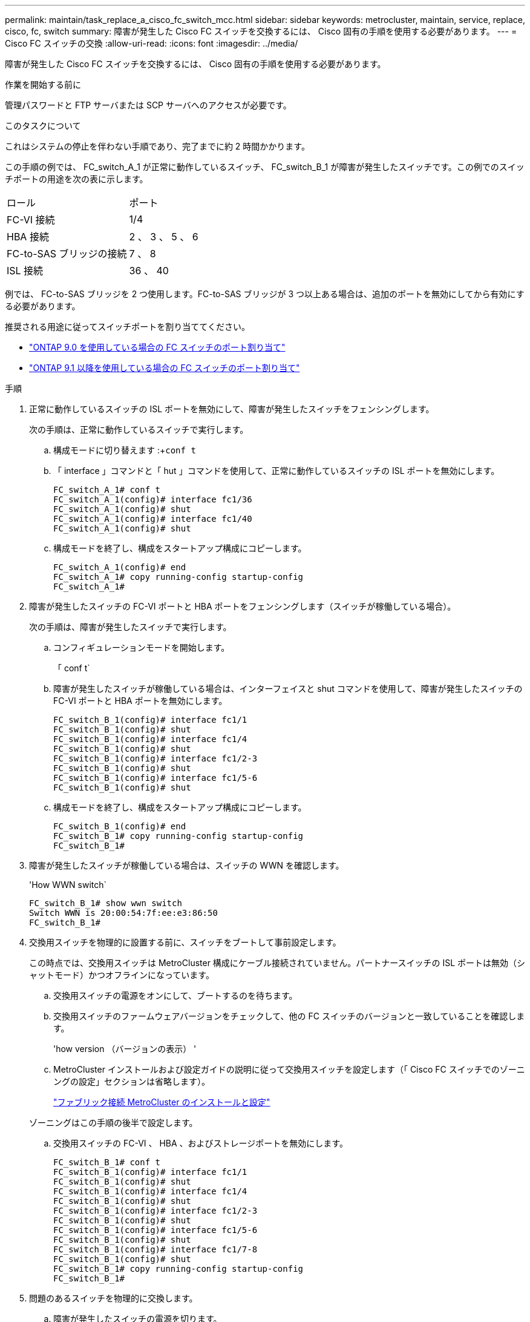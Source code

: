 ---
permalink: maintain/task_replace_a_cisco_fc_switch_mcc.html 
sidebar: sidebar 
keywords: metrocluster, maintain, service, replace, cisco, fc, switch 
summary: 障害が発生した Cisco FC スイッチを交換するには、 Cisco 固有の手順を使用する必要があります。 
---
= Cisco FC スイッチの交換
:allow-uri-read: 
:icons: font
:imagesdir: ../media/


[role="lead"]
障害が発生した Cisco FC スイッチを交換するには、 Cisco 固有の手順を使用する必要があります。

.作業を開始する前に
管理パスワードと FTP サーバまたは SCP サーバへのアクセスが必要です。

.このタスクについて
これはシステムの停止を伴わない手順であり、完了までに約 2 時間かかります。

この手順の例では、 FC_switch_A_1 が正常に動作しているスイッチ、 FC_switch_B_1 が障害が発生したスイッチです。この例でのスイッチポートの用途を次の表に示します。

|===


| ロール | ポート 


 a| 
FC-VI 接続
 a| 
1/4



 a| 
HBA 接続
 a| 
2 、 3 、 5 、 6



 a| 
FC-to-SAS ブリッジの接続
 a| 
7 、 8



 a| 
ISL 接続
 a| 
36 、 40

|===
例では、 FC-to-SAS ブリッジを 2 つ使用します。FC-to-SAS ブリッジが 3 つ以上ある場合は、追加のポートを無効にしてから有効にする必要があります。

推奨される用途に従ってスイッチポートを割り当ててください。

* link:concept_port_assignments_for_fc_switches_when_using_ontap_9_0.html["ONTAP 9.0 を使用している場合の FC スイッチのポート割り当て"]
* link:concept_port_assignments_for_fc_switches_when_using_ontap_9_1_and_later.html["ONTAP 9.1 以降を使用している場合の FC スイッチのポート割り当て"]


.手順
. 正常に動作しているスイッチの ISL ポートを無効にして、障害が発生したスイッチをフェンシングします。
+
次の手順は、正常に動作しているスイッチで実行します。

+
.. 構成モードに切り替えます :+`conf t`
.. 「 interface 」コマンドと「 hut 」コマンドを使用して、正常に動作しているスイッチの ISL ポートを無効にします。
+
[listing]
----
FC_switch_A_1# conf t
FC_switch_A_1(config)# interface fc1/36
FC_switch_A_1(config)# shut
FC_switch_A_1(config)# interface fc1/40
FC_switch_A_1(config)# shut
----
.. 構成モードを終了し、構成をスタートアップ構成にコピーします。
+
[listing]
----
FC_switch_A_1(config)# end
FC_switch_A_1# copy running-config startup-config
FC_switch_A_1#
----


. 障害が発生したスイッチの FC-VI ポートと HBA ポートをフェンシングします（スイッチが稼働している場合）。
+
次の手順は、障害が発生したスイッチで実行します。

+
.. コンフィギュレーションモードを開始します。
+
「 conf t`

.. 障害が発生したスイッチが稼働している場合は、インターフェイスと shut コマンドを使用して、障害が発生したスイッチの FC-VI ポートと HBA ポートを無効にします。
+
[listing]
----
FC_switch_B_1(config)# interface fc1/1
FC_switch_B_1(config)# shut
FC_switch_B_1(config)# interface fc1/4
FC_switch_B_1(config)# shut
FC_switch_B_1(config)# interface fc1/2-3
FC_switch_B_1(config)# shut
FC_switch_B_1(config)# interface fc1/5-6
FC_switch_B_1(config)# shut
----
.. 構成モードを終了し、構成をスタートアップ構成にコピーします。
+
[listing]
----
FC_switch_B_1(config)# end
FC_switch_B_1# copy running-config startup-config
FC_switch_B_1#
----


. 障害が発生したスイッチが稼働している場合は、スイッチの WWN を確認します。
+
'How WWN switch`

+
[listing]
----
FC_switch_B_1# show wwn switch
Switch WWN is 20:00:54:7f:ee:e3:86:50
FC_switch_B_1#
----
. 交換用スイッチを物理的に設置する前に、スイッチをブートして事前設定します。
+
この時点では、交換用スイッチは MetroCluster 構成にケーブル接続されていません。パートナースイッチの ISL ポートは無効（シャットモード）かつオフラインになっています。

+
.. 交換用スイッチの電源をオンにして、ブートするのを待ちます。
.. 交換用スイッチのファームウェアバージョンをチェックして、他の FC スイッチのバージョンと一致していることを確認します。
+
'how version （バージョンの表示） '

.. MetroCluster インストールおよび設定ガイドの説明に従って交換用スイッチを設定します（「 Cisco FC スイッチでのゾーニングの設定」セクションは省略します）。
+
link:../install-fc/index.html["ファブリック接続 MetroCluster のインストールと設定"]

+
ゾーニングはこの手順の後半で設定します。

.. 交換用スイッチの FC-VI 、 HBA 、およびストレージポートを無効にします。
+
[listing]
----
FC_switch_B_1# conf t
FC_switch_B_1(config)# interface fc1/1
FC_switch_B_1(config)# shut
FC_switch_B_1(config)# interface fc1/4
FC_switch_B_1(config)# shut
FC_switch_B_1(config)# interface fc1/2-3
FC_switch_B_1(config)# shut
FC_switch_B_1(config)# interface fc1/5-6
FC_switch_B_1(config)# shut
FC_switch_B_1(config)# interface fc1/7-8
FC_switch_B_1(config)# shut
FC_switch_B_1# copy running-config startup-config
FC_switch_B_1#
----


. 問題のあるスイッチを物理的に交換します。
+
.. 障害が発生したスイッチの電源を切ります。
.. 交換用スイッチの電源をオフにします。
.. 障害が発生したスイッチのケーブルを外してスイッチを取り外し、どのケーブルがどのポートに接続されているかをメモします。
.. 交換用スイッチをラックに取り付けます。
.. 交換用スイッチを、障害が発生したスイッチとまったく同じ配線でケーブル接続します。
.. 交換用スイッチの電源をオンにします。


. 交換用スイッチの ISL ポートを有効にします。
+
[listing]
----
FC_switch_B_1# conf t
FC_switch_B_1(config)# interface fc1/36
FC_switch_B_1(config)# no shut
FC_switch_B_1(config)# end
FC_switch_B_1# copy running-config startup-config
FC_switch_B_1(config)# interface fc1/40
FC_switch_B_1(config)# no shut
FC_switch_B_1(config)# end
FC_switch_B_1#
----
. 交換用スイッチの ISL ポートが動作していることを確認します。
+
「インターフェイスの概要」

. 交換用スイッチのゾーニングを MetroCluster の設定に合わせて調整します。
+
.. 正常に動作しているファブリックからゾーニング情報を配信します。
+
この例では、 FC_switch_B_1 が交換され、ゾーニング情報が FC_switch_A_1 から取得されます。

+
[listing]
----
FC_switch_A_1(config-zone)# zoneset distribute full vsan 10
FC_switch_A_1(config-zone)# zoneset distribute full vsan 20
FC_switch_A_1(config-zone)# end
----
.. 交換用スイッチで、正常に動作しているスイッチからゾーニング情報が適切に取得されたことを確認します。
+
「ゾーンの方法」

+
[listing]
----
FC_switch_B_1# show zone
zone name FC-VI_Zone_1_10 vsan 10
  interface fc1/1 swwn 20:00:54:7f:ee:e3:86:50
  interface fc1/4 swwn 20:00:54:7f:ee:e3:86:50
  interface fc1/1 swwn 20:00:54:7f:ee:b8:24:c0
  interface fc1/4 swwn 20:00:54:7f:ee:b8:24:c0

zone name STOR_Zone_1_20_25A vsan 20
  interface fc1/2 swwn 20:00:54:7f:ee:e3:86:50
  interface fc1/3 swwn 20:00:54:7f:ee:e3:86:50
  interface fc1/5 swwn 20:00:54:7f:ee:e3:86:50
  interface fc1/6 swwn 20:00:54:7f:ee:e3:86:50
  interface fc1/2 swwn 20:00:54:7f:ee:b8:24:c0
  interface fc1/3 swwn 20:00:54:7f:ee:b8:24:c0
  interface fc1/5 swwn 20:00:54:7f:ee:b8:24:c0
  interface fc1/6 swwn 20:00:54:7f:ee:b8:24:c0

zone name STOR_Zone_1_20_25B vsan 20
  interface fc1/2 swwn 20:00:54:7f:ee:e3:86:50
  interface fc1/3 swwn 20:00:54:7f:ee:e3:86:50
  interface fc1/5 swwn 20:00:54:7f:ee:e3:86:50
  interface fc1/6 swwn 20:00:54:7f:ee:e3:86:50
  interface fc1/2 swwn 20:00:54:7f:ee:b8:24:c0
  interface fc1/3 swwn 20:00:54:7f:ee:b8:24:c0
  interface fc1/5 swwn 20:00:54:7f:ee:b8:24:c0
  interface fc1/6 swwn 20:00:54:7f:ee:b8:24:c0
FC_switch_B_1#
----
.. スイッチの WWN を検索します。
+
この例では、 2 つのスイッチの WWN は次のとおりです。

+
*** FC_switch_A_1 ： 20 ： 00 ： 54 ： 7F ： ee ： B8 ： 24 ： c0
*** FC_switch_B_1 ： 20 ： 00 ： 54 ： 7F ： ee ： C6 ： 80 ： 78




+
[listing]
----
FC_switch_B_1# show wwn switch
Switch WWN is 20:00:54:7f:ee:c6:80:78
FC_switch_B_1#

FC_switch_A_1# show wwn switch
Switch WWN is 20:00:54:7f:ee:b8:24:c0
FC_switch_A_1#
----
+
.. 2 つのスイッチのスイッチ WWN に属していないゾーンメンバーを削除します。
+
この例では、出力の「 no member interface 」は、ファブリック内のどちらのスイッチのスイッチ WWN にも関連付けられていない次のメンバーを削除する必要があることを示しています。

+
*** ゾーン名 FC-VI_Zone_1_10 VSAN 10
+
**** インターフェイス fc1/1 sWWN 20:00:54:7F: e:e3:86:50 を参照してください
**** インターフェイス fc1/2 sWWN 20:00:54:7F: e:e3:86:50 を参照してください


*** ゾーン名 STOR_Zone_1_20_25A VSAN 20
+
**** インターフェイス fc1/5 sWWN 20:00:54:7F: e:e3:86:50 を参照してください
**** インターフェイス fc1/8 sWWN 20:00:54:7F: e:e3:86:50 を参照してください
**** インターフェイス fc1/9 sWWN 20:00:54:7F: e:e3:86:50 を参照してください
**** インターフェイス fc1/10 sWWN 20:00:54:7F: e:e3:86:50 を参照してください
**** インターフェイス fc1/11 sWWN 20:00:54:7F: e:e3:86:50 を参照してください


*** ゾーン名 STOR_Zone_1_20_25B VSAN 20
+
**** インターフェイス fc1/8 sWWN 20:00:54:7F: e:e3:86:50 を参照してください
**** インターフェイス fc1/9 sWWN 20:00:54:7F: e:e3:86:50 を参照してください
**** インターフェイス fc1/10 sWWN 20:00:54:7F: e:e3:86:50 を参照してください
**** インターフェイス fc1/11 sWWN 20:00:54:7F:ee:E3-86:50 次の例は、これらのインターフェイスの削除を示しています。
+
[listing]
----

 FC_switch_B_1# conf t
 FC_switch_B_1(config)# zone name FC-VI_Zone_1_10 vsan 10
 FC_switch_B_1(config-zone)# no member interface fc1/1 swwn 20:00:54:7f:ee:e3:86:50
 FC_switch_B_1(config-zone)# no member interface fc1/2 swwn 20:00:54:7f:ee:e3:86:50
 FC_switch_B_1(config-zone)# zone name STOR_Zone_1_20_25A vsan 20
 FC_switch_B_1(config-zone)# no member interface fc1/5 swwn 20:00:54:7f:ee:e3:86:50
 FC_switch_B_1(config-zone)# no member interface fc1/8 swwn 20:00:54:7f:ee:e3:86:50
 FC_switch_B_1(config-zone)# no member interface fc1/9 swwn 20:00:54:7f:ee:e3:86:50
 FC_switch_B_1(config-zone)# no member interface fc1/10 swwn 20:00:54:7f:ee:e3:86:50
 FC_switch_B_1(config-zone)# no member interface fc1/11 swwn 20:00:54:7f:ee:e3:86:50
 FC_switch_B_1(config-zone)# zone name STOR_Zone_1_20_25B vsan 20
 FC_switch_B_1(config-zone)# no member interface fc1/8 swwn 20:00:54:7f:ee:e3:86:50
 FC_switch_B_1(config-zone)# no member interface fc1/9 swwn 20:00:54:7f:ee:e3:86:50
 FC_switch_B_1(config-zone)# no member interface fc1/10 swwn 20:00:54:7f:ee:e3:86:50
 FC_switch_B_1(config-zone)# no member interface fc1/11 swwn 20:00:54:7f:ee:e3:86:50
 FC_switch_B_1(config-zone)# save running-config startup-config
 FC_switch_B_1(config-zone)# zoneset distribute full 10
 FC_switch_B_1(config-zone)# zoneset distribute full 20
 FC_switch_B_1(config-zone)# end
 FC_switch_B_1# copy running-config startup-config
----




.. 交換用スイッチのポートをゾーンに追加します。
+
交換用スイッチのケーブル接続は、障害が発生したスイッチとすべて同じにする必要があります。

+
[listing]
----

 FC_switch_B_1# conf t
 FC_switch_B_1(config)# zone name FC-VI_Zone_1_10 vsan 10
 FC_switch_B_1(config-zone)# member interface fc1/1 swwn 20:00:54:7f:ee:c6:80:78
 FC_switch_B_1(config-zone)# member interface fc1/2 swwn 20:00:54:7f:ee:c6:80:78
 FC_switch_B_1(config-zone)# zone name STOR_Zone_1_20_25A vsan 20
 FC_switch_B_1(config-zone)# member interface fc1/5 swwn 20:00:54:7f:ee:c6:80:78
 FC_switch_B_1(config-zone)# member interface fc1/8 swwn 20:00:54:7f:ee:c6:80:78
 FC_switch_B_1(config-zone)# member interface fc1/9 swwn 20:00:54:7f:ee:c6:80:78
 FC_switch_B_1(config-zone)# member interface fc1/10 swwn 20:00:54:7f:ee:c6:80:78
 FC_switch_B_1(config-zone)# member interface fc1/11 swwn 20:00:54:7f:ee:c6:80:78
 FC_switch_B_1(config-zone)# zone name STOR_Zone_1_20_25B vsan 20
 FC_switch_B_1(config-zone)# member interface fc1/8 swwn 20:00:54:7f:ee:c6:80:78
 FC_switch_B_1(config-zone)# member interface fc1/9 swwn 20:00:54:7f:ee:c6:80:78
 FC_switch_B_1(config-zone)# member interface fc1/10 swwn 20:00:54:7f:ee:c6:80:78
 FC_switch_B_1(config-zone)# member interface fc1/11 swwn 20:00:54:7f:ee:c6:80:78
 FC_switch_B_1(config-zone)# save running-config startup-config
 FC_switch_B_1(config-zone)# zoneset distribute full 10
 FC_switch_B_1(config-zone)# zoneset distribute full 20
 FC_switch_B_1(config-zone)# end
 FC_switch_B_1# copy running-config startup-config
----
.. ゾーニングが正しく設定されていることを確認します。
+
「ゾーンの方法」

+
次の出力例は、 3 つのゾーンを示しています。

+
[listing]
----

 FC_switch_B_1# show zone
   zone name FC-VI_Zone_1_10 vsan 10
     interface fc1/1 swwn 20:00:54:7f:ee:c6:80:78
     interface fc1/2 swwn 20:00:54:7f:ee:c6:80:78
     interface fc1/1 swwn 20:00:54:7f:ee:b8:24:c0
     interface fc1/2 swwn 20:00:54:7f:ee:b8:24:c0

   zone name STOR_Zone_1_20_25A vsan 20
     interface fc1/5 swwn 20:00:54:7f:ee:c6:80:78
     interface fc1/8 swwn 20:00:54:7f:ee:c6:80:78
     interface fc1/9 swwn 20:00:54:7f:ee:c6:80:78
     interface fc1/10 swwn 20:00:54:7f:ee:c6:80:78
     interface fc1/11 swwn 20:00:54:7f:ee:c6:80:78
     interface fc1/8 swwn 20:00:54:7f:ee:b8:24:c0
     interface fc1/9 swwn 20:00:54:7f:ee:b8:24:c0
     interface fc1/10 swwn 20:00:54:7f:ee:b8:24:c0
     interface fc1/11 swwn 20:00:54:7f:ee:b8:24:c0

   zone name STOR_Zone_1_20_25B vsan 20
     interface fc1/8 swwn 20:00:54:7f:ee:c6:80:78
     interface fc1/9 swwn 20:00:54:7f:ee:c6:80:78
     interface fc1/10 swwn 20:00:54:7f:ee:c6:80:78
     interface fc1/11 swwn 20:00:54:7f:ee:c6:80:78
     interface fc1/5 swwn 20:00:54:7f:ee:b8:24:c0
     interface fc1/8 swwn 20:00:54:7f:ee:b8:24:c0
     interface fc1/9 swwn 20:00:54:7f:ee:b8:24:c0
     interface fc1/10 swwn 20:00:54:7f:ee:b8:24:c0
     interface fc1/11 swwn 20:00:54:7f:ee:b8:24:c0
 FC_switch_B_1#
----
.. ストレージとコントローラへの接続を有効にします。
+
次の例は、ポートの用途を示しています。

+
[listing]
----
FC_switch_A_1# conf t
FC_switch_A_1(config)# interface fc1/1
FC_switch_A_1(config)# no shut
FC_switch_A_1(config)# interface fc1/4
FC_switch_A_1(config)# shut
FC_switch_A_1(config)# interface fc1/2-3
FC_switch_A_1(config)# shut
FC_switch_A_1(config)# interface fc1/5-6
FC_switch_A_1(config)# shut
FC_switch_A_1(config)# interface fc1/7-8
FC_switch_A_1(config)# shut
FC_switch_A_1# copy running-config startup-config
FC_switch_A_1#
----


. ONTAP で MetroCluster 構成の動作を確認します。
+
.. システムがマルチパスかどうかを確認します。
+
'node run -node _node-name_sysconfig -a

.. ヘルスアラートがないかどうかを両方のクラスタで確認します。
+
「 system health alert show 」というメッセージが表示されます

.. MetroCluster 構成と運用モードが正常な状態であることを確認します。
+
「 MetroCluster show 」

.. MetroCluster チェックを実行します。
+
「 MetroCluster check run 」のようになります

.. MetroCluster チェックの結果を表示します。
+
MetroCluster チェックショー

.. スイッチにヘルスアラートがないかどうかを確認します（ある場合）。
+
「 storage switch show 」と表示されます

.. Config Advisor を実行します。
+
https://["ネットアップのダウンロード： Config Advisor"]

.. Config Advisor の実行後、ツールの出力を確認し、推奨される方法で検出された問題に対処します。



